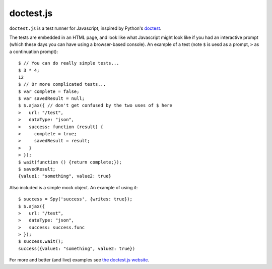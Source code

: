 doctest.js
==========

``doctest.js`` is a test runner for Javascript, inspired by Python's
`doctest <http://docs.python.org/library/doctest.html>`_.

The tests are embedded in an HTML page, and look like what Javascript
might look like if you had an interactive prompt (which these days you
can have using a browser-based console).  An example of a test (note
``$`` is uesd as a prompt, ``>`` as a continuation prompt)::

    $ // You can do really simple tests...
    $ 3 * 4;
    12
    $ // Or more complicated tests...
    $ var complete = false;
    $ var savedResult = null;
    $ $.ajax({ // don't get confused by the two uses of $ here
    >   url: "/test",
    >   dataType: "json",
    >   success: function (result) {
    >     complete = true;
    >     savedResult = result;
    >   }
    > });
    $ wait(function () {return complete;});
    $ savedResult;
    {value1: "something", value2: true}

Also included is a simple mock object.  An example of using it::

    $ success = Spy('success', {writes: true});
    $ $.ajax({
    >   url: "/test",
    >   dataType: "json",
    >   success: success.func
    > });
    $ success.wait();
    success({value1: "something", value2: true})

For more and better (and live) examples see `the doctest.js website
<http://ianb.github.com/doctestjs/>`_.
